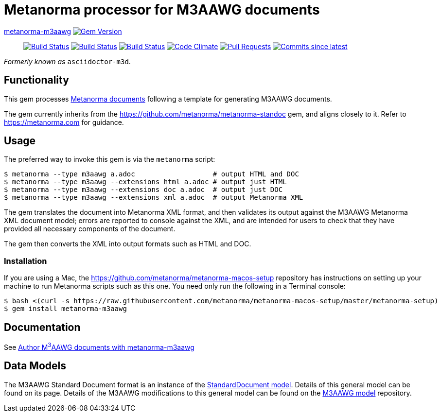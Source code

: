 = Metanorma processor for M3AAWG documents 

https://github.com/metanorma/metanorma-m3aawg[metanorma-m3aawg] image:https://img.shields.io/gem/v/metanorma-m3aawg.svg["Gem Version", link="https://rubygems.org/gems/metanorma-m3aawg"]::
image:https://github.com/metanorma/metanorma-m3aawg/workflows/macos/badge.svg["Build Status", link="https://github.com/metanorma/metanorma-m3aawg/actions?workflow=macos"]
image:https://github.com/metanorma/metanorma-m3aawg/workflows/windows/badge.svg["Build Status", link="https://github.com/metanorma/metanorma-m3aawg/actions?workflow=windows"]
image:https://github.com/metanorma/metanorma-m3aawg/workflows/ubuntu/badge.svg["Build Status", link="https://github.com/metanorma/metanorma-m3aawg/actions?workflow=ubuntu"]
image:https://codeclimate.com/github/metanorma/metanorma-m3aawg/badges/gpa.svg["Code Climate", link="https://codeclimate.com/github/metanorma/metanorma-m3aawg"]
image:https://img.shields.io/github/issues-pr-raw/metanorma/metanorma-m3aawg.svg["Pull Requests", link="https://github.com/metanorma/metanorma-m3aawg/pulls"]
image:https://img.shields.io/github/commits-since/metanorma/metanorma-m3aawg/latest.svg["Commits since latest",link="https://github.com/metanorma/metanorma-m3aawg/releases"]

_Formerly known as_ `asciidoctor-m3d`.

== Functionality

This gem processes https://www.metanorma.com[Metanorma documents] following
a template for generating M3AAWG documents.

The gem currently inherits from the https://github.com/metanorma/metanorma-standoc
gem, and aligns closely to it. Refer to https://metanorma.com[] for guidance.

== Usage

The preferred way to invoke this gem is via the `metanorma` script:

[source,console]
----
$ metanorma --type m3aawg a.adoc                   # output HTML and DOC
$ metanorma --type m3aawg --extensions html a.adoc # output just HTML
$ metanorma --type m3aawg --extensions doc a.adoc  # output just DOC
$ metanorma --type m3aawg --extensions xml a.adoc  # output Metanorma XML
----

The gem translates the document into Metanorma XML format, and then
validates its output against the M3AAWG Metanorma XML document model; errors are
reported to console against the XML, and are intended for users to
check that they have provided all necessary components of the
document.

The gem then converts the XML into output formats such as HTML and DOC.

=== Installation

If you are using a Mac, the https://github.com/metanorma/metanorma-macos-setup
repository has instructions on setting up your machine to run Metanorma
scripts such as this one. You need only run the following in a Terminal console:

[source,console]
----
$ bash <(curl -s https://raw.githubusercontent.com/metanorma/metanorma-macos-setup/master/metanorma-setup)
$ gem install metanorma-m3aawg
----

== Documentation

See https://www.metanorma.com/author/m3aawg/[Author M^3^AAWG documents with metanorma-m3aawg]

== Data Models

The M3AAWG Standard Document format is an instance of the
https://github.com/metanorma/metanorma-model-standoc[StandardDocument model]. Details of
this general model can be found on its page. Details of the M3AAWG modifications
to this general model can be found on the https://github.com/metanorma/metanorma-model-m3d[M3AAWG model]
repository.

////
== Examples
////
